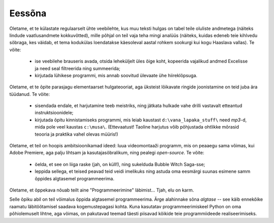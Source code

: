 Eessõna
=============
Oletame, et te külastate regulaarselt ühte veebilehte, kus muu teksti hulgas on tabel teile oluliste andmetega (näiteks lindude vaatlusandmete kokkuvõtted), mille põhjal on teil vaja teha mingi analüüs (näiteks, kuidas edeneb teie kihlvedu sõbraga, kes väidab, et tema kodukülas loendatakse käesoleval aastal rohkem sookurgi kui kogu Haaslava vallas). Te võite:

    * ise veebilehe brauseris avada, otsida leheküljelt üles õige koht, kopeerida vajalikud andmed Excelisse ja need seal filtreerida ning summeerida;
    * kirjutada lühikese programmi, mis annab soovitud ülevaate ühe hiireklõpsuga.

Oletame, et te õpite parasjagu elementaarset hulgateooriat, aga üksteist lõikavate ringide joonistamine on teid juba ära tüüdanud. Te võite:

    * sisendada endale, et harjutamine teeb meistriks, ning jätkata hulkade vahe drilli vastavalt etteantud instruktsioonidele;
    * kirjutada õpitu kinnistamiseks programmi, mis leiab kaustast ``d:\vana_lapaka_stuff\`` need `mp3`-d, mida pole veel kaustas ``c:\musa\``. (Ettevaatust! Taoline harjutus võib põhjustada ohtlikke mõrasid teooria ja praktika vahel olevas müüris!)

Oletame, et teil on hoopis ambitsioonikamad ideed: luua videomontaaži programm, mis on peaaegu sama võimas, kui Adobe Premiere, aga palju lihtsam ja kasutajasõbralikum, ning pealegi `open-source`. Te võite:

    * öelda, et see on liiga raske (jah, on küll!), ning sukelduda Bubble Witch Saga-sse;
    * leppida sellega, et teised peavad teid veidi imelikuks ning astuda oma eesmärgi suunas esimene samm õppides algtasemel programmeerima.

Oletame, et õppekava nõuab teilt aine "Programmeerimine" läbimist... Tjah, elu on karm.

Selle õpiku abil on teil võimalus õppida algtasemel programmeerima. Ärge alahinnake sõna `algtase` -- see käib ennekõike raamatu läbitöötamisel saadava kogemustepagasi kohta. Kuna kasutatav programmeerimiskeel Python on oma põhiolemuselt lihtne, aga võimas, on pakutavad teemad täesti piisavad kõikide teie programmiideede realiseerimiseks. 

